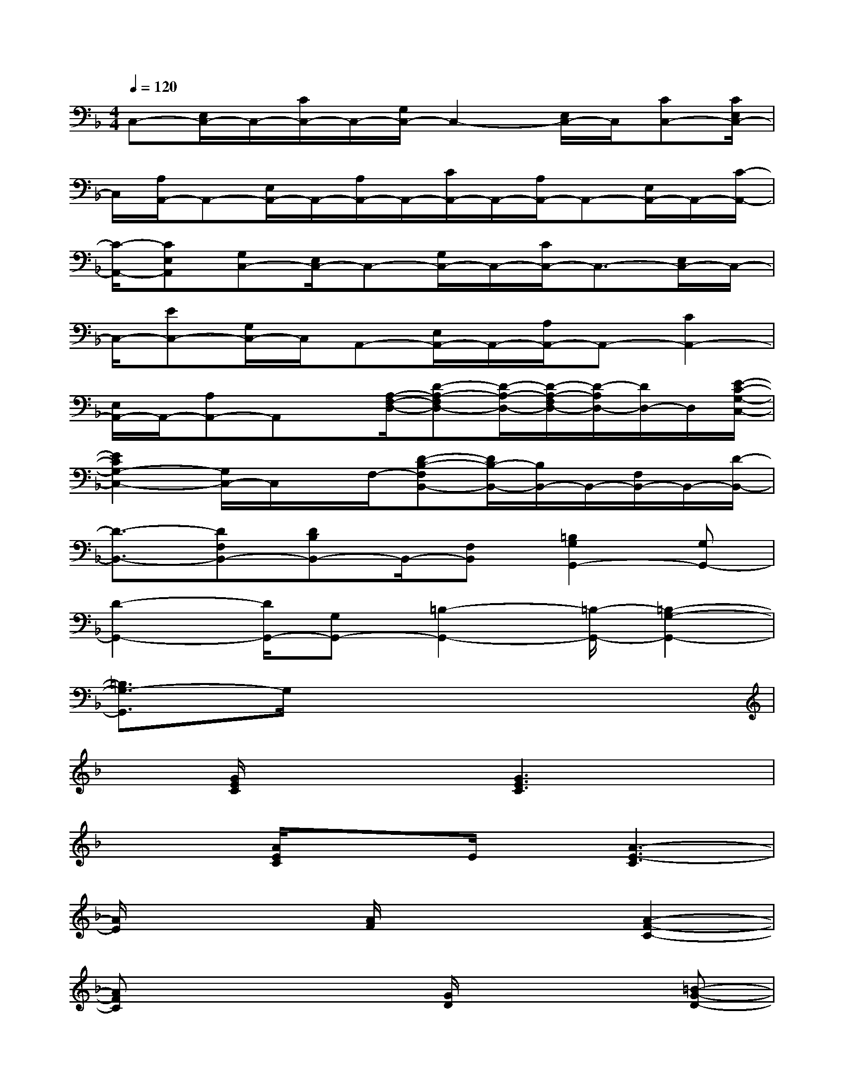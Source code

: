 X:1
T:
M:4/4
L:1/8
Q:1/4=120
K:F%1flats
V:1
C,-[E,/2C,/2-]C,/2-[C/2C,/2-]C,/2-[G,/2C,/2-]C,2-[E,/2C,/2-]C,/2[CC,-][C/2E,/2C,/2-]|
C,/2[A,/2A,,/2-]A,,-[E,/2A,,/2-]A,,/2-[A,/2A,,/2-]A,,/2-[C/2A,,/2-]A,,/2-[A,/2A,,/2-]A,,-[E,/2A,,/2-]A,,/2-[C/2-A,,/2-]|
[C/2-A,,/2-][CE,A,,][G,C,-][E,/2C,/2-]C,-[G,/2C,/2-]C,/2-[C/2C,/2-]C,3/2-[E,/2C,/2-]C,/2-|
C,/2-[EC,-][G,/2C,/2-]C,/2A,,-[E,/2A,,/2-]A,,/2-[A,/2A,,/2-]A,,-[C2A,,2-]|
[E,/2A,,/2-]A,,/2-[A,A,,-]A,,x/2[A,/2-F,/2-D,/2-][D-A,-F,D,-][D/2-A,/2-D,/2-][D/2-A,/2-F,/2D,/2-][D/2-A,/2D,/2-][D/2D,/2-]D,/2[E/2-C/2-G,/2-C,/2-]|
[E2C2G,2-C,2-][G,/2C,/2-]C,/2x/2F,/2-[D-B,-F,B,,-][D/2B,/2-B,,/2-][B,/2B,,/2-]B,,/2-[F,/2B,,/2-]B,,/2-[D/2-B,,/2-]|
[D3/2-B,,3/2-][DF,B,,-][DB,B,,-]B,,/2-[F,B,,][=B,2G,2G,,2-][G,G,,-]|
[D2-G,,2-][D/2G,,/2-][G,G,,-][=B,2-G,,2-][=B,/2-G,,/2-][=B,2-G,2-G,,2-]|
[=B,3/2G,3/2-G,,3/2]G,/2x6|
x[G/2E/2C/2]x3[G3E3C3]x/2|
x2[A/2E/2C/2]x3/2E/2x/2[A3-E3-C3]|
[A/2E/2]x2[A/2F/2]x3[A2-F2-C2-]|
[AFC]x2x/2[G/2D/2]x3[=B-G-D-]|
[=B2G2D2]x2x/2[G/2E/2C/2]x2x/2[G/2-E/2-C/2-]|
[G2-E2-C2][G/2E/2]x2x/2[A/2E/2C/2]x2x/2|
x/2[A3E3-C3]E/2x2[A/2F/2C/2]x3/2